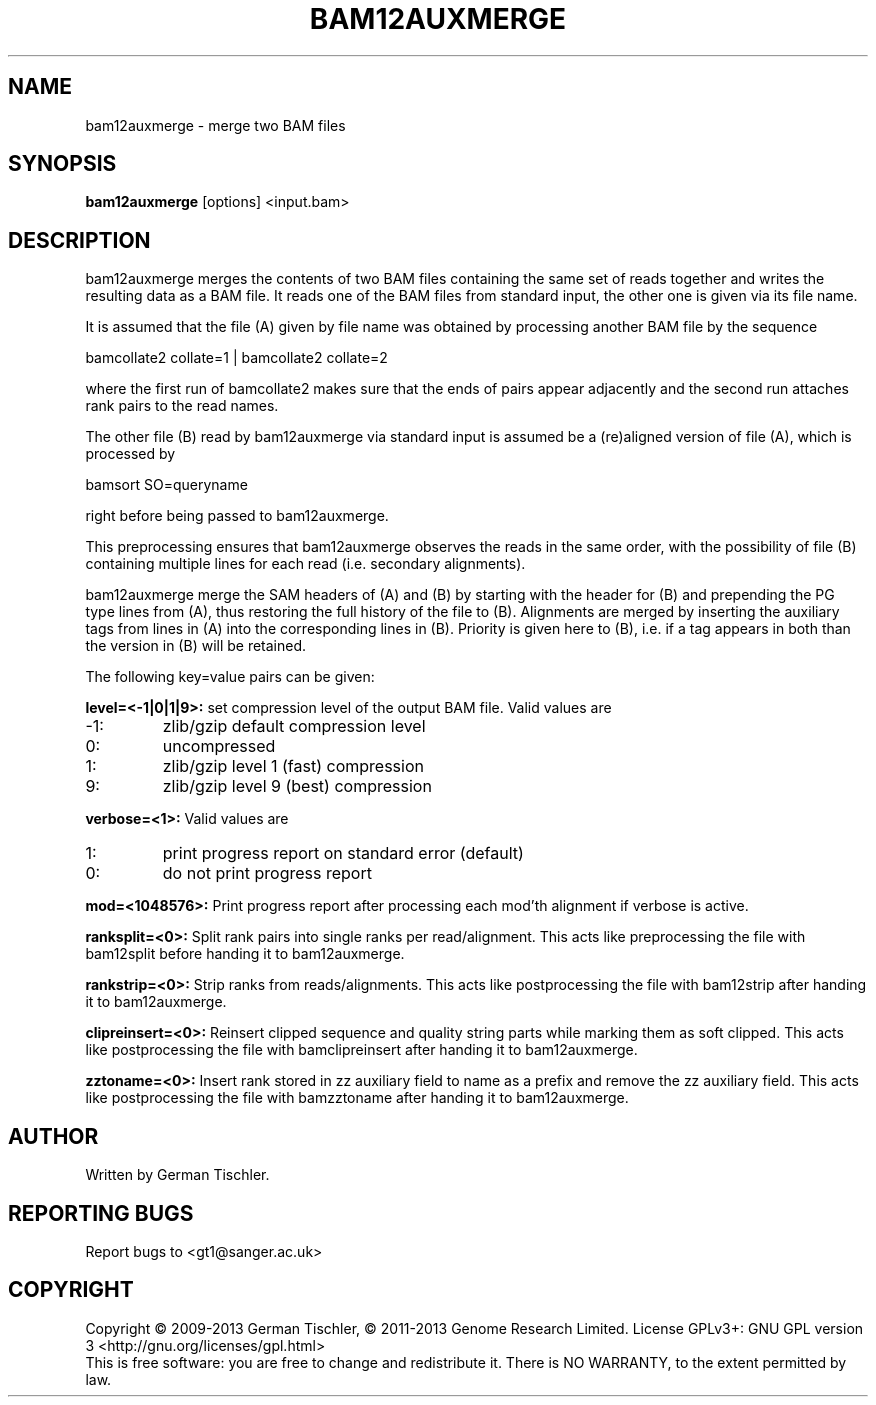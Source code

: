 .TH BAM12AUXMERGE 1 "July 2013" BIOBAMBAM
.SH NAME
bam12auxmerge - merge two BAM files
.SH SYNOPSIS
.PP
.B bam12auxmerge
[options]
<input.bam>
.SH DESCRIPTION
bam12auxmerge merges the contents of two BAM files containing the same set
of reads together and writes the resulting data as a BAM file. 
It reads one of the BAM files from standard input, the other one is given via its file name.
.PP
It is assumed that the file (A) given by file name was obtained by processing
another BAM file by the sequence

bamcollate2 collate=1 | bamcollate2 collate=2

where the first run of bamcollate2 makes sure that the ends of pairs appear
adjacently and the second run attaches rank pairs to the read names.
.PP
The other file (B) read by bam12auxmerge via standard input is assumed be a
(re)aligned version of file (A), which is processed by

bamsort SO=queryname

right before being passed to bam12auxmerge.
.PP
This preprocessing ensures that bam12auxmerge observes the reads in the same
order, with the possibility of file (B) containing multiple lines for each
read (i.e. secondary alignments).
.PP
bam12auxmerge merge the SAM headers of (A) and (B) by starting with the
header for (B) and prepending the PG type lines from (A), thus restoring the
full history of the file to (B). Alignments are merged by inserting the
auxiliary tags from lines in (A) into the corresponding lines in (B).
Priority is given here to (B), i.e. if a tag appears in both than the
version in (B) will be retained.
.PP
The following key=value pairs can be given:
.PP
.B level=<-1|0|1|9>:
set compression level of the output BAM file. Valid
values are
.IP -1:
zlib/gzip default compression level
.IP 0:
uncompressed
.IP 1:
zlib/gzip level 1 (fast) compression
.IP 9:
zlib/gzip level 9 (best) compression
.PP
.B verbose=<1>:
Valid values are
.IP 1:
print progress report on standard error (default)
.IP 0:
do not print progress report
.PP
.B mod=<1048576>:
Print progress report after processing each mod'th alignment if verbose is active.
.PP
.B ranksplit=<0>:
Split rank pairs into single ranks per read/alignment. This acts like
preprocessing the file with bam12split before handing it to bam12auxmerge.
.PP
.B rankstrip=<0>:
Strip ranks from reads/alignments. This acts like
postprocessing the file with bam12strip after handing it to bam12auxmerge.
.PP
.B clipreinsert=<0>:
Reinsert clipped sequence and quality string parts while marking them as soft
clipped. This acts like postprocessing the file with bamclipreinsert after handing it to bam12auxmerge.
.PP
.B zztoname=<0>:
Insert rank stored in zz auxiliary field to name as a prefix and remove the
zz auxiliary field. This acts like postprocessing the file with bamzztoname after handing it to bam12auxmerge.
.SH AUTHOR
Written by German Tischler.
.SH "REPORTING BUGS"
Report bugs to <gt1@sanger.ac.uk>
.SH COPYRIGHT
Copyright \(co 2009-2013 German Tischler, \(co 2011-2013 Genome Research Limited.
License GPLv3+: GNU GPL version 3 <http://gnu.org/licenses/gpl.html>
.br
This is free software: you are free to change and redistribute it.
There is NO WARRANTY, to the extent permitted by law.
